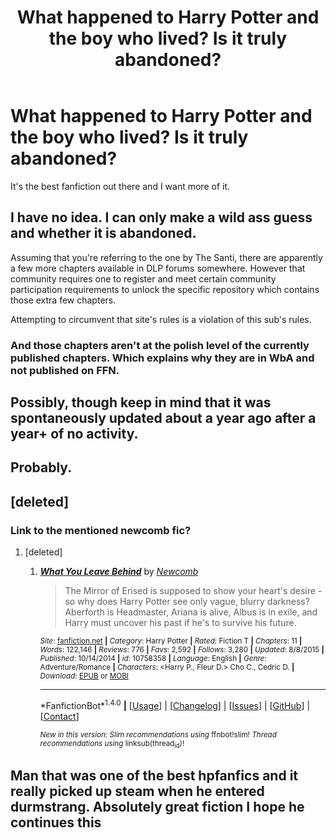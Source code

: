 #+TITLE: What happened to Harry Potter and the boy who lived? Is it truly abandoned?

* What happened to Harry Potter and the boy who lived? Is it truly abandoned?
:PROPERTIES:
:Author: BustedLung
:Score: 21
:DateUnix: 1489773821.0
:DateShort: 2017-Mar-17
:FlairText: Discussion
:END:
It's the best fanfiction out there and I want more of it.


** I have no idea. I can only make a wild ass guess and whether it is abandoned.

Assuming that you're referring to the one by The Santi, there are apparently a few more chapters available in DLP forums somewhere. However that community requires one to register and meet certain community participation requirements to unlock the specific repository which contains those extra few chapters.

Attempting to circumvent that site's rules is a violation of this sub's rules.
:PROPERTIES:
:Score: 11
:DateUnix: 1489779873.0
:DateShort: 2017-Mar-17
:END:

*** And those chapters aren't at the polish level of the currently published chapters. Which explains why they are in WbA and not published on FFN.
:PROPERTIES:
:Author: yarglethatblargle
:Score: 12
:DateUnix: 1489785178.0
:DateShort: 2017-Mar-18
:END:


** Possibly, though keep in mind that it was spontaneously updated about a year ago after a year+ of no activity.
:PROPERTIES:
:Author: Servalpur
:Score: 10
:DateUnix: 1489780343.0
:DateShort: 2017-Mar-17
:END:


** Probably.
:PROPERTIES:
:Author: yarglethatblargle
:Score: 4
:DateUnix: 1489779537.0
:DateShort: 2017-Mar-17
:END:


** [deleted]
:PROPERTIES:
:Score: 3
:DateUnix: 1489849185.0
:DateShort: 2017-Mar-18
:END:

*** Link to the mentioned newcomb fic?
:PROPERTIES:
:Author: vernonff
:Score: 3
:DateUnix: 1489850606.0
:DateShort: 2017-Mar-18
:END:

**** [deleted]
:PROPERTIES:
:Score: 3
:DateUnix: 1489851773.0
:DateShort: 2017-Mar-18
:END:

***** [[http://www.fanfiction.net/s/10758358/1/][*/What You Leave Behind/*]] by [[https://www.fanfiction.net/u/4727972/Newcomb][/Newcomb/]]

#+begin_quote
  The Mirror of Erised is supposed to show your heart's desire - so why does Harry Potter see only vague, blurry darkness? Aberforth is Headmaster, Ariana is alive, Albus is in exile, and Harry must uncover his past if he's to survive his future.
#+end_quote

^{/Site/: [[http://www.fanfiction.net/][fanfiction.net]] *|* /Category/: Harry Potter *|* /Rated/: Fiction T *|* /Chapters/: 11 *|* /Words/: 122,146 *|* /Reviews/: 776 *|* /Favs/: 2,592 *|* /Follows/: 3,280 *|* /Updated/: 8/8/2015 *|* /Published/: 10/14/2014 *|* /id/: 10758358 *|* /Language/: English *|* /Genre/: Adventure/Romance *|* /Characters/: <Harry P., Fleur D.> Cho C., Cedric D. *|* /Download/: [[http://www.ff2ebook.com/old/ffn-bot/index.php?id=10758358&source=ff&filetype=epub][EPUB]] or [[http://www.ff2ebook.com/old/ffn-bot/index.php?id=10758358&source=ff&filetype=mobi][MOBI]]}

--------------

*FanfictionBot*^{1.4.0} *|* [[[https://github.com/tusing/reddit-ffn-bot/wiki/Usage][Usage]]] | [[[https://github.com/tusing/reddit-ffn-bot/wiki/Changelog][Changelog]]] | [[[https://github.com/tusing/reddit-ffn-bot/issues/][Issues]]] | [[[https://github.com/tusing/reddit-ffn-bot/][GitHub]]] | [[[https://www.reddit.com/message/compose?to=tusing][Contact]]]

^{/New in this version: Slim recommendations using/ ffnbot!slim! /Thread recommendations using/ linksub(thread_id)!}
:PROPERTIES:
:Author: FanfictionBot
:Score: 3
:DateUnix: 1489851792.0
:DateShort: 2017-Mar-18
:END:


** Man that was one of the best hpfanfics and it really picked up steam when he entered durmstrang. Absolutely great fiction I hope he continues this
:PROPERTIES:
:Author: textposts_only
:Score: 2
:DateUnix: 1489882394.0
:DateShort: 2017-Mar-19
:END:
